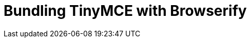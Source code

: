 = Bundling TinyMCE with Browserify
:description: Guides for bundling TinyMCE with Browserify.
:description_short: Bundling TinyMCE with Browserify
:title_nav: Browserify
:type: folder
